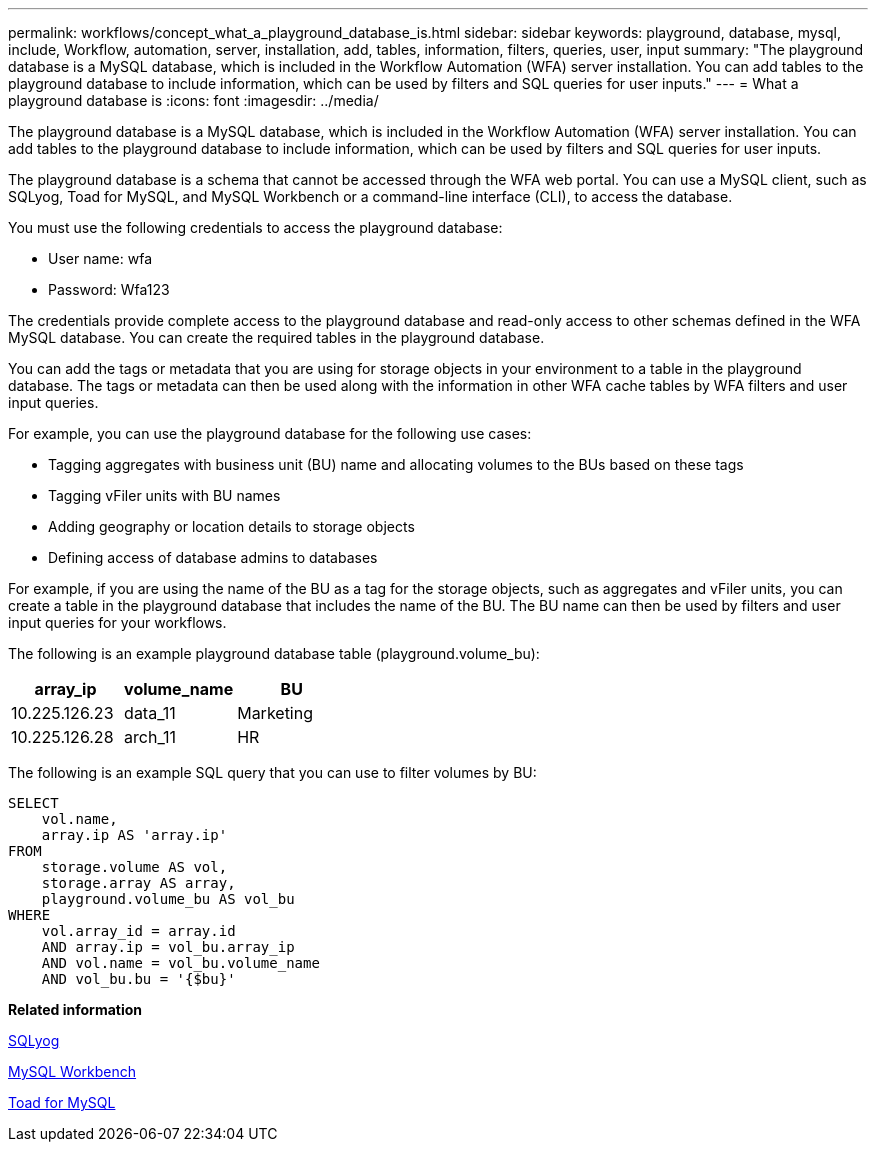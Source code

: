 ---
permalink: workflows/concept_what_a_playground_database_is.html
sidebar: sidebar
keywords: playground, database, mysql, include, Workflow, automation, server, installation, add, tables, information, filters, queries, user, input
summary: "The playground database is a MySQL database, which is included in the Workflow Automation (WFA) server installation. You can add tables to the playground database to include information, which can be used by filters and SQL queries for user inputs."
---
= What a playground database is
:icons: font
:imagesdir: ../media/

[.lead]
The playground database is a MySQL database, which is included in the Workflow Automation (WFA) server installation. You can add tables to the playground database to include information, which can be used by filters and SQL queries for user inputs.

The playground database is a schema that cannot be accessed through the WFA web portal. You can use a MySQL client, such as SQLyog, Toad for MySQL, and MySQL Workbench or a command-line interface (CLI), to access the database.

You must use the following credentials to access the playground database:

* User name: wfa
* Password: Wfa123

The credentials provide complete access to the playground database and read-only access to other schemas defined in the WFA MySQL database. You can create the required tables in the playground database.

You can add the tags or metadata that you are using for storage objects in your environment to a table in the playground database. The tags or metadata can then be used along with the information in other WFA cache tables by WFA filters and user input queries.

For example, you can use the playground database for the following use cases:

* Tagging aggregates with business unit (BU) name and allocating volumes to the BUs based on these tags
* Tagging vFiler units with BU names
* Adding geography or location details to storage objects
* Defining access of database admins to databases

For example, if you are using the name of the BU as a tag for the storage objects, such as aggregates and vFiler units, you can create a table in the playground database that includes the name of the BU. The BU name can then be used by filters and user input queries for your workflows.

The following is an example playground database table (playground.volume_bu):
[cols="3*",options="header"]
|===
| array_ip| volume_name| BU
a|
10.225.126.23
a|
data_11
a|
Marketing
a|
10.225.126.28
a|
arch_11
a|
HR
|===
The following is an example SQL query that you can use to filter volumes by BU:

----
SELECT
    vol.name,
    array.ip AS 'array.ip'
FROM
    storage.volume AS vol,
    storage.array AS array,
    playground.volume_bu AS vol_bu
WHERE
    vol.array_id = array.id
    AND array.ip = vol_bu.array_ip
    AND vol.name = vol_bu.volume_name
    AND vol_bu.bu = '{$bu}'
----

*Related information*

https://www.webyog.com/[SQLyog^]

http://www.mysql.com/products/workbench/[MySQL Workbench^]

http://www.quest.com/toad-for-mysql/[Toad for MySQL^]
